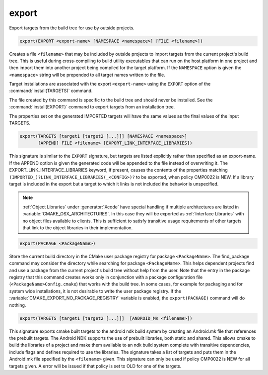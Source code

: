 export
------

Export targets from the build tree for use by outside projects.

.. code-block:: cmake

  export(EXPORT <export-name> [NAMESPACE <namespace>] [FILE <filename>])

Creates a file ``<filename>`` that may be included by outside projects to
import targets from the current project's build tree.  This is useful
during cross-compiling to build utility executables that can run on
the host platform in one project and then import them into another
project being compiled for the target platform.  If the ``NAMESPACE``
option is given the ``<namespace>`` string will be prepended to all target
names written to the file.

Target installations are associated with the export ``<export-name>``
using the ``EXPORT`` option of the :command:`install(TARGETS)` command.

The file created by this command is specific to the build tree and
should never be installed.  See the :command:`install(EXPORT)` command to
export targets from an installation tree.

The properties set on the generated IMPORTED targets will have the
same values as the final values of the input TARGETS.

.. code-block:: cmake

  export(TARGETS [target1 [target2 [...]]] [NAMESPACE <namespace>]
         [APPEND] FILE <filename> [EXPORT_LINK_INTERFACE_LIBRARIES])

This signature is similar to the ``EXPORT`` signature, but targets are listed
explicitly rather than specified as an export-name.  If the APPEND option is
given the generated code will be appended to the file instead of overwriting it.
The EXPORT_LINK_INTERFACE_LIBRARIES keyword, if present, causes the
contents of the properties matching
``(IMPORTED_)?LINK_INTERFACE_LIBRARIES(_<CONFIG>)?`` to be exported, when
policy CMP0022 is NEW.  If a library target is included in the export
but a target to which it links is not included the behavior is
unspecified.

.. note::

  :ref:`Object Libraries` under :generator:`Xcode` have special handling if
  multiple architectures are listed in :variable:`CMAKE_OSX_ARCHITECTURES`.
  In this case they will be exported as :ref:`Interface Libraries` with
  no object files available to clients.  This is sufficient to satisfy
  transitive usage requirements of other targets that link to the
  object libraries in their implementation.

.. code-block:: cmake

  export(PACKAGE <PackageName>)

Store the current build directory in the CMake user package registry
for package ``<PackageName>``.  The find_package command may consider the
directory while searching for package ``<PackageName>``.  This helps dependent
projects find and use a package from the current project's build tree
without help from the user.  Note that the entry in the package
registry that this command creates works only in conjunction with a
package configuration file (``<PackageName>Config.cmake``) that works with the
build tree. In some cases, for example for packaging and for system
wide installations, it is not desirable to write the user package
registry. If the :variable:`CMAKE_EXPORT_NO_PACKAGE_REGISTRY` variable
is enabled, the ``export(PACKAGE)`` command will do nothing.

.. code-block:: cmake

  export(TARGETS [target1 [target2 [...]]]  [ANDROID_MK <filename>])

This signature exports cmake built targets to the android ndk build system
by creating an Android.mk file that references the prebuilt targets. The
Android NDK supports the use of prebuilt libraries, both static and shared.
This allows cmake to build the libraries of a project and make them available
to an ndk build system complete with transitive dependencies, include flags
and defines required to use the libraries. The signature takes a list of
targets and puts them in the Android.mk file specified by the ``<filename>``
given. This signature can only be used if policy CMP0022 is NEW for all
targets given. A error will be issued if that policy is set to OLD for one
of the targets.
